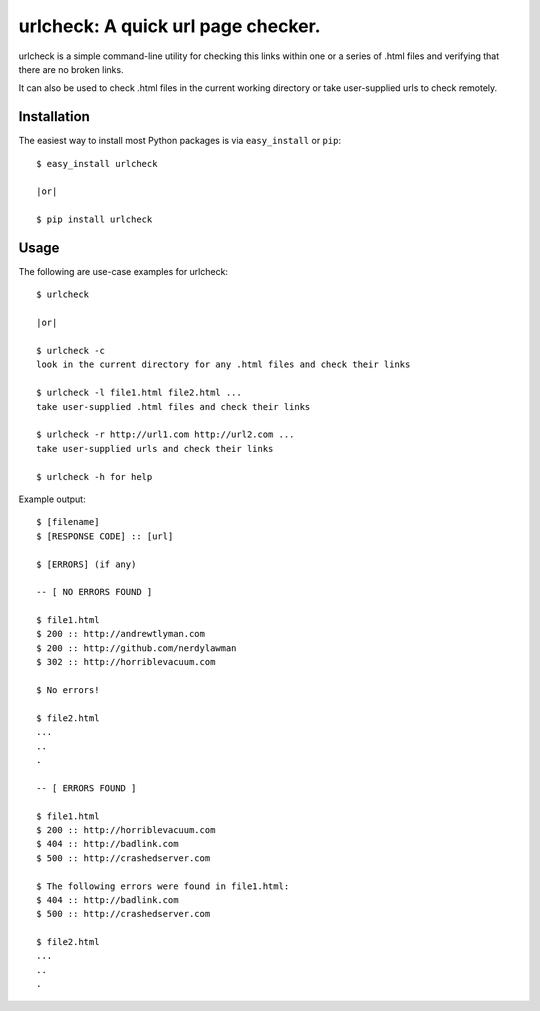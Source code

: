 ==================================================================
urlcheck: A quick url page checker.
==================================================================

urlcheck is a simple command-line utility for checking this links within
one or a series of .html files and verifying that there are no broken links.

It can also be used to check .html files in the current working directory or
take user-supplied urls to check remotely.

Installation
------------

The easiest way to install most Python packages is via ``easy_install`` or ``pip``::

    $ easy_install urlcheck
    
    |or|
    
    $ pip install urlcheck

Usage
-----

The following are use-case examples for urlcheck::

    $ urlcheck
    
    |or|
    
    $ urlcheck -c
    look in the current directory for any .html files and check their links
    
    $ urlcheck -l file1.html file2.html ...
    take user-supplied .html files and check their links
    
    $ urlcheck -r http://url1.com http://url2.com ...
    take user-supplied urls and check their links
    
    $ urlcheck -h for help

Example output::

    $ [filename]
    $ [RESPONSE CODE] :: [url]
    
    $ [ERRORS] (if any)
    
    -- [ NO ERRORS FOUND ]
    
    $ file1.html
    $ 200 :: http://andrewtlyman.com
    $ 200 :: http://github.com/nerdylawman
    $ 302 :: http://horriblevacuum.com
    
    $ No errors!
    
    $ file2.html
    ...
    ..
    .
    
    -- [ ERRORS FOUND ]
    
    $ file1.html
    $ 200 :: http://horriblevacuum.com
    $ 404 :: http://badlink.com
    $ 500 :: http://crashedserver.com
    
    $ The following errors were found in file1.html:
    $ 404 :: http://badlink.com
    $ 500 :: http://crashedserver.com
    
    $ file2.html
    ...
    ..
    .